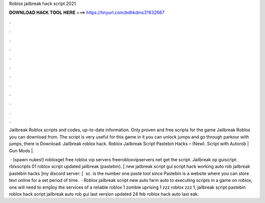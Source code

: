 Roblox jailbreak hack script 2021



𝐃𝐎𝐖𝐍𝐋𝐎𝐀𝐃 𝐇𝐀𝐂𝐊 𝐓𝐎𝐎𝐋 𝐇𝐄𝐑𝐄 ===> https://tinyurl.com/bdhkdms3?632667



.



.



.



.



.



.



.



.



.



.



.



.

Jailbreak Roblox scripts and codes, up-to-date information. Only proven and free scripts for the game Jailbreak Roblox you can download from. The script is very useful for this game in it you can unlock jumps and go through parkour with jumps, there is Download. Jailbreak roblox hack. Roblox Jailbreak Script Pastebin Hacks – (New). Script with Autorob | Gun Mods |.

 · (spawn nukes!) robloxget free roblox vip servers  freerobloxvipservers net get the script. Jailbreak op guiscript: rblxscripts 01 roblox script updated jailbreak (pastebin). [ new jailbreak script gui script hack working auto rob jailbreak pastebin hacks ]my discord server:  [ ️ sc.  is the number one paste tool since Pastebin is a website where you can store text online for a set period of time.  · Roblox jailbreak script new auto farm auto  to executing scripts in a game on roblox, one will need to employ the services of a reliable roblox  1 zombie uprising 1 zzz roblox zzz 1, jailbreak script pastebin roblox hack script jailbreak auto rob gui last version updated 24 feb roblox hack auto last eak.
